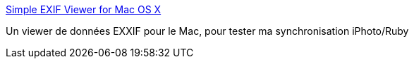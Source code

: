 :jbake-type: post
:jbake-status: published
:jbake-title: Simple EXIF Viewer for Mac OS X
:jbake-tags: exif,photographie,software,viewer,freeware,macosx,_mois_févr.,_année_2008
:jbake-date: 2008-02-19
:jbake-depth: ../
:jbake-uri: shaarli/1203405329000.adoc
:jbake-source: https://nicolas-delsaux.hd.free.fr/Shaarli?searchterm=http%3A%2F%2Fhomepage.mac.com%2Faozer%2FEV%2Findex.html&searchtags=exif+photographie+software+viewer+freeware+macosx+_mois_f%C3%A9vr.+_ann%C3%A9e_2008
:jbake-style: shaarli

http://homepage.mac.com/aozer/EV/index.html[Simple EXIF Viewer for Mac OS X]

Un viewer de données EXXIF pour le Mac, pour tester ma synchronisation iPhoto/Ruby
